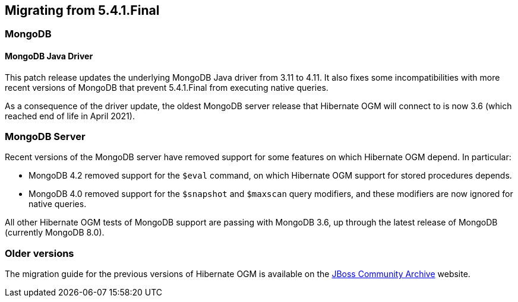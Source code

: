 [[ogm-migrating]]

== Migrating from 5.4.1.Final

=== MongoDB

==== MongoDB Java Driver

This patch release updates the underlying MongoDB Java driver from 3.11 to 4.11. It also fixes some incompatibilities
with more recent versions of MongoDB that prevent 5.4.1.Final from executing native queries.

As a consequence of the driver update, the oldest MongoDB server release that Hibernate OGM will connect to is now 3.6 (which reached
end of life in April 2021).

=== MongoDB Server

Recent versions of the MongoDB server have removed support for some features on which Hibernate OGM depend. In particular:

* MongoDB 4.2 removed support for the `$eval` command, on which Hibernate OGM support for stored procedures depends.
* MongoDB 4.0 removed support for the `$snapshot` and `$maxscan` query modifiers, and these modifiers are now ignored for
  native queries.

All other Hibernate OGM tests of MongoDB support are passing with MongoDB 3.6, up through the latest release of MongoDB
(currently MongoDB 8.0).

=== Older versions

The migration guide for the previous versions of Hibernate OGM is available on the
https://developer.jboss.org/docs/DOC-52281[JBoss Community Archive] website.